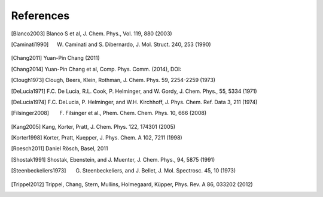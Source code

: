 References
==========

.. [Blanco2003] Blanco S et al, J. Chem. Phys., Vol. 119, 880 (2003)
.. [Caminati1990] W. Caminati and S. Dibernardo, J. Mol. Struct. 240, 253 (1990)
.. [Chang2011] Yuan-Pin Chang (2011)
.. [Chang2014] Yuan-Pin Chang et al, Comp. Phys. Comm. (2014), DOI:
.. [Clough1973] Clough, Beers, Klein, Rothman, J. Chem. Phys. 59, 2254-2259 (1973)
.. [DeLucia1971] F.C. De Lucia, R.L. Cook, P. Helminger, and W. Gordy, J. Chem. Phys., 55, 5334 (1971)
.. [DeLucia1974] F.C. DeLucia, P. Helminger, and W.H. Kirchhoff, J. Phys. Chem. Ref. Data 3, 211 (1974)
.. [Filsinger2008] F. Filsinger et al., Phem. Chem. Chem. Phys. 10, 666 (2008)
.. [Kang2005] Kang, Korter, Pratt, J. Chem. Phys. 122, 174301 (2005)
.. [Korter1998] Korter, Pratt, Kuepper, J. Phys. Chem. A 102, 7211 (1998)
.. [Roesch2011] Daniel Rösch, Basel, 2011
.. [Shostak1991] Shostak, Ebenstein, and J. Muenter, J. Chem. Phys., 94, 5875 (1991)
.. [Steenbeckeliers1973] G. Steenbeckeliers, and J. Bellet, J. Mol. Spectrosc. 45, 10 (1973)
.. [Trippel2012] Trippel, Chang, Stern, Mullins, Holmegaard, Küpper, Phys. Rev. A 86, 033202 (2012)

.. todo:: Add DOIs to all references (as active weblink)


.. comment
   Local Variables:
   coding: utf-8
   fill-column: 100
   truncate-lines: t
   End:
